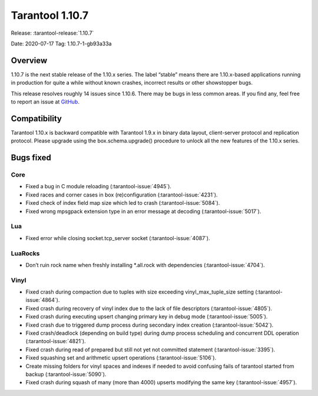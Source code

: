 Tarantool 1.10.7
================

Release: :tarantool-release:`1.10.7`

Date: 2020-07-17 Tag: 1.10.7-1-gb93a33a

Overview
--------

1.10.7 is the next stable release of the 1.10.x series. The label
“stable” means there are 1.10.x-based applications running in production
for quite a while without known crashes, incorrect results or other
showstopper bugs.

This release resolves roughly 14 issues since 1.10.6. There may be bugs
in less common areas. If you find any, feel free to report an issue at
`GitHub <https://github.com/tarantool/tarantool/issues>`_.

Compatibility
-------------

Tarantool 1.10.x is backward compatible with Tarantool 1.9.x in binary
data layout, client-server protocol and replication protocol. Please
upgrade using the box.schema.upgrade() procedure to unlock all the new
features of the 1.10.x series.

Bugs fixed
----------

Core
~~~~

-   Fixed a bug in C module reloading (:tarantool-issue:`4945`).
-   Fixed races and corner cases in box (re)configuration (:tarantool-issue:`4231`).
-   Fixed check of index field map size which led to crash (:tarantool-issue:`5084`).
-   Fixed wrong mpsgpack extension type in an error message at decoding
    (:tarantool-issue:`5017`).

Lua
~~~

-   Fixed error while closing socket.tcp_server socket (:tarantool-issue:`4087`).

LuaRocks
~~~~~~~~

-   Don’t ruin rock name when freshly installing \*.all.rock with
    dependencies (:tarantool-issue:`4704`).

Vinyl
~~~~~

-   Fixed crash during compaction due to tuples with size exceeding
    vinyl_max_tuple_size setting (:tarantool-issue:`4864`).
-   Fixed crash during recovery of vinyl index due to the lack of file
    descriptors (:tarantool-issue:`4805`).
-   Fixed crash during executing upsert changing primary key in debug
    mode (:tarantool-issue:`5005`).
-   Fixed crash due to triggered dump process during secondary index
    creation (:tarantool-issue:`5042`).
-   Fixed crash/deadlock (depending on build type) during dump process
    scheduling and concurrent DDL operation (:tarantool-issue:`4821`).
-   Fixed crash during read of prepared but still not yet not committed
    statement (:tarantool-issue:`3395`).
-   Fixed squashing set and arithmetic upsert operations (:tarantool-issue:`5106`).
-   Create missing folders for vinyl spaces and indexes if needed to
    avoid confusing fails of tarantool started from backup (:tarantool-issue:`5090`).
-   Fixed crash during squash of many (more than 4000) upserts modifying
    the same key (:tarantool-issue:`4957`).

